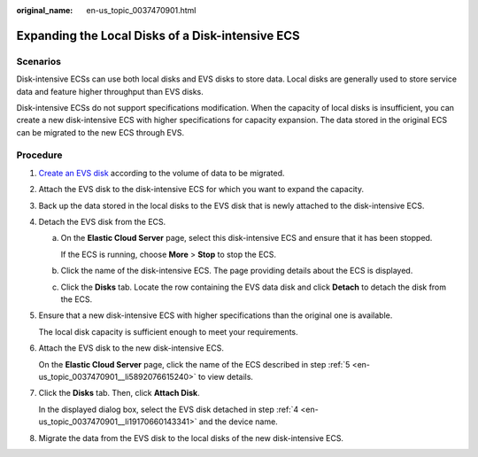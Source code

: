 :original_name: en-us_topic_0037470901.html

.. _en-us_topic_0037470901:

Expanding the Local Disks of a Disk-intensive ECS
=================================================

Scenarios
---------

Disk-intensive ECSs can use both local disks and EVS disks to store data. Local disks are generally used to store service data and feature higher throughput than EVS disks.

Disk-intensive ECSs do not support specifications modification. When the capacity of local disks is insufficient, you can create a new disk-intensive ECS with higher specifications for capacity expansion. The data stored in the original ECS can be migrated to the new ECS through EVS.

Procedure
---------

#. `Create an EVS disk <https://docs.otc.t-systems.com/usermanual/evs/en-us_topic_0021738346.html>`__ according to the volume of data to be migrated.

#. Attach the EVS disk to the disk-intensive ECS for which you want to expand the capacity.

#. Back up the data stored in the local disks to the EVS disk that is newly attached to the disk-intensive ECS.

#. .. _en-us_topic_0037470901__li19170660143341:

   Detach the EVS disk from the ECS.

   a. On the **Elastic Cloud Server** page, select this disk-intensive ECS and ensure that it has been stopped.

      If the ECS is running, choose **More** > **Stop** to stop the ECS.

   b. Click the name of the disk-intensive ECS. The page providing details about the ECS is displayed.

   c. Click the **Disks** tab. Locate the row containing the EVS data disk and click **Detach** to detach the disk from the ECS.

#. .. _en-us_topic_0037470901__li5892076615240:

   Ensure that a new disk-intensive ECS with higher specifications than the original one is available.

   The local disk capacity is sufficient enough to meet your requirements.

#. Attach the EVS disk to the new disk-intensive ECS.

   On the **Elastic Cloud Server** page, click the name of the ECS described in step :ref:`5 <en-us_topic_0037470901__li5892076615240>` to view details.

#. Click the **Disks** tab. Then, click **Attach Disk**.

   In the displayed dialog box, select the EVS disk detached in step :ref:`4 <en-us_topic_0037470901__li19170660143341>` and the device name.

#. Migrate the data from the EVS disk to the local disks of the new disk-intensive ECS.
